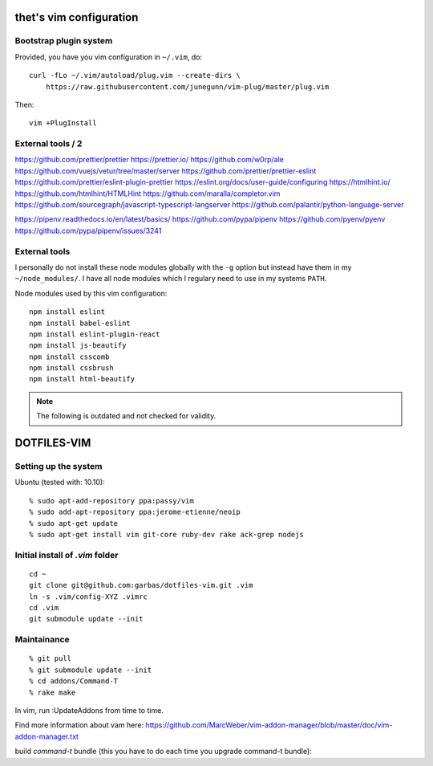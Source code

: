thet's vim configuration
========================

Bootstrap plugin system
-----------------------

Provided, you have you vim configuration in ``~/.vim``, do::

    curl -fLo ~/.vim/autoload/plug.vim --create-dirs \
        https://raw.githubusercontent.com/junegunn/vim-plug/master/plug.vim

Then::

    vim +PlugInstall



External tools / 2
------------------

https://github.com/prettier/prettier
https://prettier.io/
https://github.com/w0rp/ale
https://github.com/vuejs/vetur/tree/master/server
https://github.com/prettier/prettier-eslint
https://github.com/prettier/eslint-plugin-prettier
https://eslint.org/docs/user-guide/configuring
https://htmlhint.io/
https://github.com/htmlhint/HTMLHint
https://github.com/maralla/completor.vim
https://github.com/sourcegraph/javascript-typescript-langserver
https://github.com/palantir/python-language-server

https://pipenv.readthedocs.io/en/latest/basics/
https://github.com/pypa/pipenv
https://github.com/pyenv/pyenv
https://github.com/pypa/pipenv/issues/3241



External tools
--------------

I personally do not install these node modules globally with the ``-g`` option but instead have them in my ``~/node_modules/``.
I have all node modules which I regulary need to use in my systems ``PATH``.

Node modules used by this vim configuration::

    npm install eslint
    npm install babel-eslint
    npm install eslint-plugin-react
    npm install js-beautify
    npm install csscomb
    npm install cssbrush
    npm install html-beautify

.. note:: The following is outdated and not checked for validity.


DOTFILES-VIM
============


Setting up the system
---------------------

Ubuntu (tested with: 10.10)::

    % sudo apt-add-repository ppa:passy/vim
    % sudo add-apt-repository ppa:jerome-etienne/neoip
    % sudo apt-get update
    % sudo apt-get install vim git-core ruby-dev rake ack-grep nodejs

Initial install of `.vim` folder
--------------------------------

::

    cd ~
    git clone git@github.com:garbas/dotfiles-vim.git .vim
    ln -s .vim/config-XYZ .vimrc
    cd .vim
    git submodule update --init


Maintainance
-----------

::

  % git pull
  % git submodule update --init
  % cd addons/Command-T
  % rake make


In vim, run :UpdateAddons from time to time.

Find more information about vam here:
https://github.com/MarcWeber/vim-addon-manager/blob/master/doc/vim-addon-manager.txt

build `command-t` bundle (this you have to do each time you upgrade command-t
bundle)::

